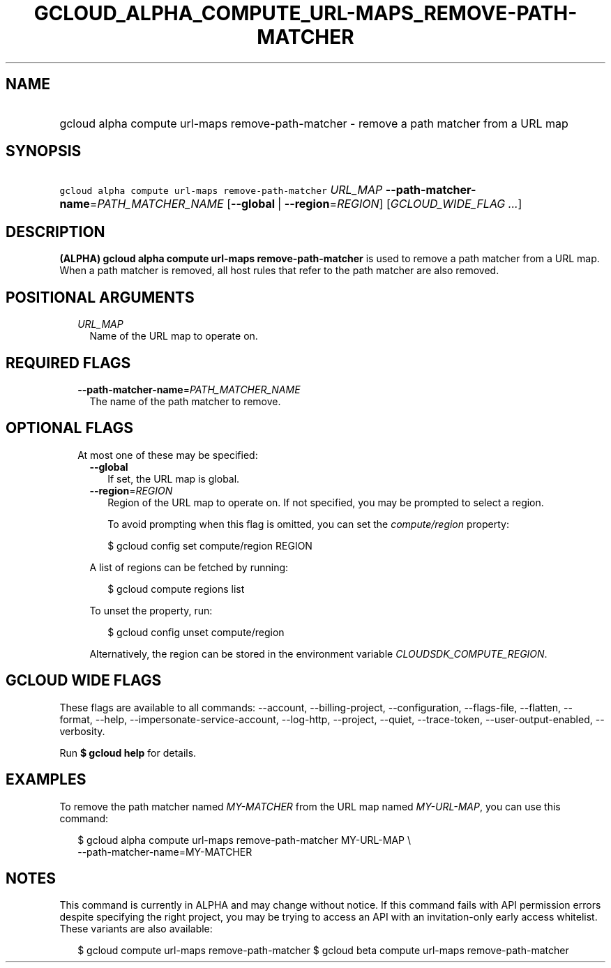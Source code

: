 
.TH "GCLOUD_ALPHA_COMPUTE_URL\-MAPS_REMOVE\-PATH\-MATCHER" 1



.SH "NAME"
.HP
gcloud alpha compute url\-maps remove\-path\-matcher \- remove a path matcher from a URL map



.SH "SYNOPSIS"
.HP
\f5gcloud alpha compute url\-maps remove\-path\-matcher\fR \fIURL_MAP\fR \fB\-\-path\-matcher\-name\fR=\fIPATH_MATCHER_NAME\fR [\fB\-\-global\fR\ |\ \fB\-\-region\fR=\fIREGION\fR] [\fIGCLOUD_WIDE_FLAG\ ...\fR]



.SH "DESCRIPTION"

\fB(ALPHA)\fR \fBgcloud alpha compute url\-maps remove\-path\-matcher\fR is used
to remove a path matcher from a URL map. When a path matcher is removed, all
host rules that refer to the path matcher are also removed.



.SH "POSITIONAL ARGUMENTS"

.RS 2m
.TP 2m
\fIURL_MAP\fR
Name of the URL map to operate on.


.RE
.sp

.SH "REQUIRED FLAGS"

.RS 2m
.TP 2m
\fB\-\-path\-matcher\-name\fR=\fIPATH_MATCHER_NAME\fR
The name of the path matcher to remove.


.RE
.sp

.SH "OPTIONAL FLAGS"

.RS 2m
.TP 2m

At most one of these may be specified:

.RS 2m
.TP 2m
\fB\-\-global\fR
If set, the URL map is global.

.TP 2m
\fB\-\-region\fR=\fIREGION\fR
Region of the URL map to operate on. If not specified, you may be prompted to
select a region.

To avoid prompting when this flag is omitted, you can set the
\f5\fIcompute/region\fR\fR property:

.RS 2m
$ gcloud config set compute/region REGION
.RE

A list of regions can be fetched by running:

.RS 2m
$ gcloud compute regions list
.RE

To unset the property, run:

.RS 2m
$ gcloud config unset compute/region
.RE

Alternatively, the region can be stored in the environment variable
\f5\fICLOUDSDK_COMPUTE_REGION\fR\fR.


.RE
.RE
.sp

.SH "GCLOUD WIDE FLAGS"

These flags are available to all commands: \-\-account, \-\-billing\-project,
\-\-configuration, \-\-flags\-file, \-\-flatten, \-\-format, \-\-help,
\-\-impersonate\-service\-account, \-\-log\-http, \-\-project, \-\-quiet,
\-\-trace\-token, \-\-user\-output\-enabled, \-\-verbosity.

Run \fB$ gcloud help\fR for details.



.SH "EXAMPLES"

To remove the path matcher named \f5\fIMY\-MATCHER\fR\fR from the URL map named
\f5\fIMY\-URL\-MAP\fR\fR, you can use this command:

.RS 2m
$ gcloud alpha compute url\-maps remove\-path\-matcher MY\-URL\-MAP \e
    \-\-path\-matcher\-name=MY\-MATCHER
.RE



.SH "NOTES"

This command is currently in ALPHA and may change without notice. If this
command fails with API permission errors despite specifying the right project,
you may be trying to access an API with an invitation\-only early access
whitelist. These variants are also available:

.RS 2m
$ gcloud compute url\-maps remove\-path\-matcher
$ gcloud beta compute url\-maps remove\-path\-matcher
.RE

